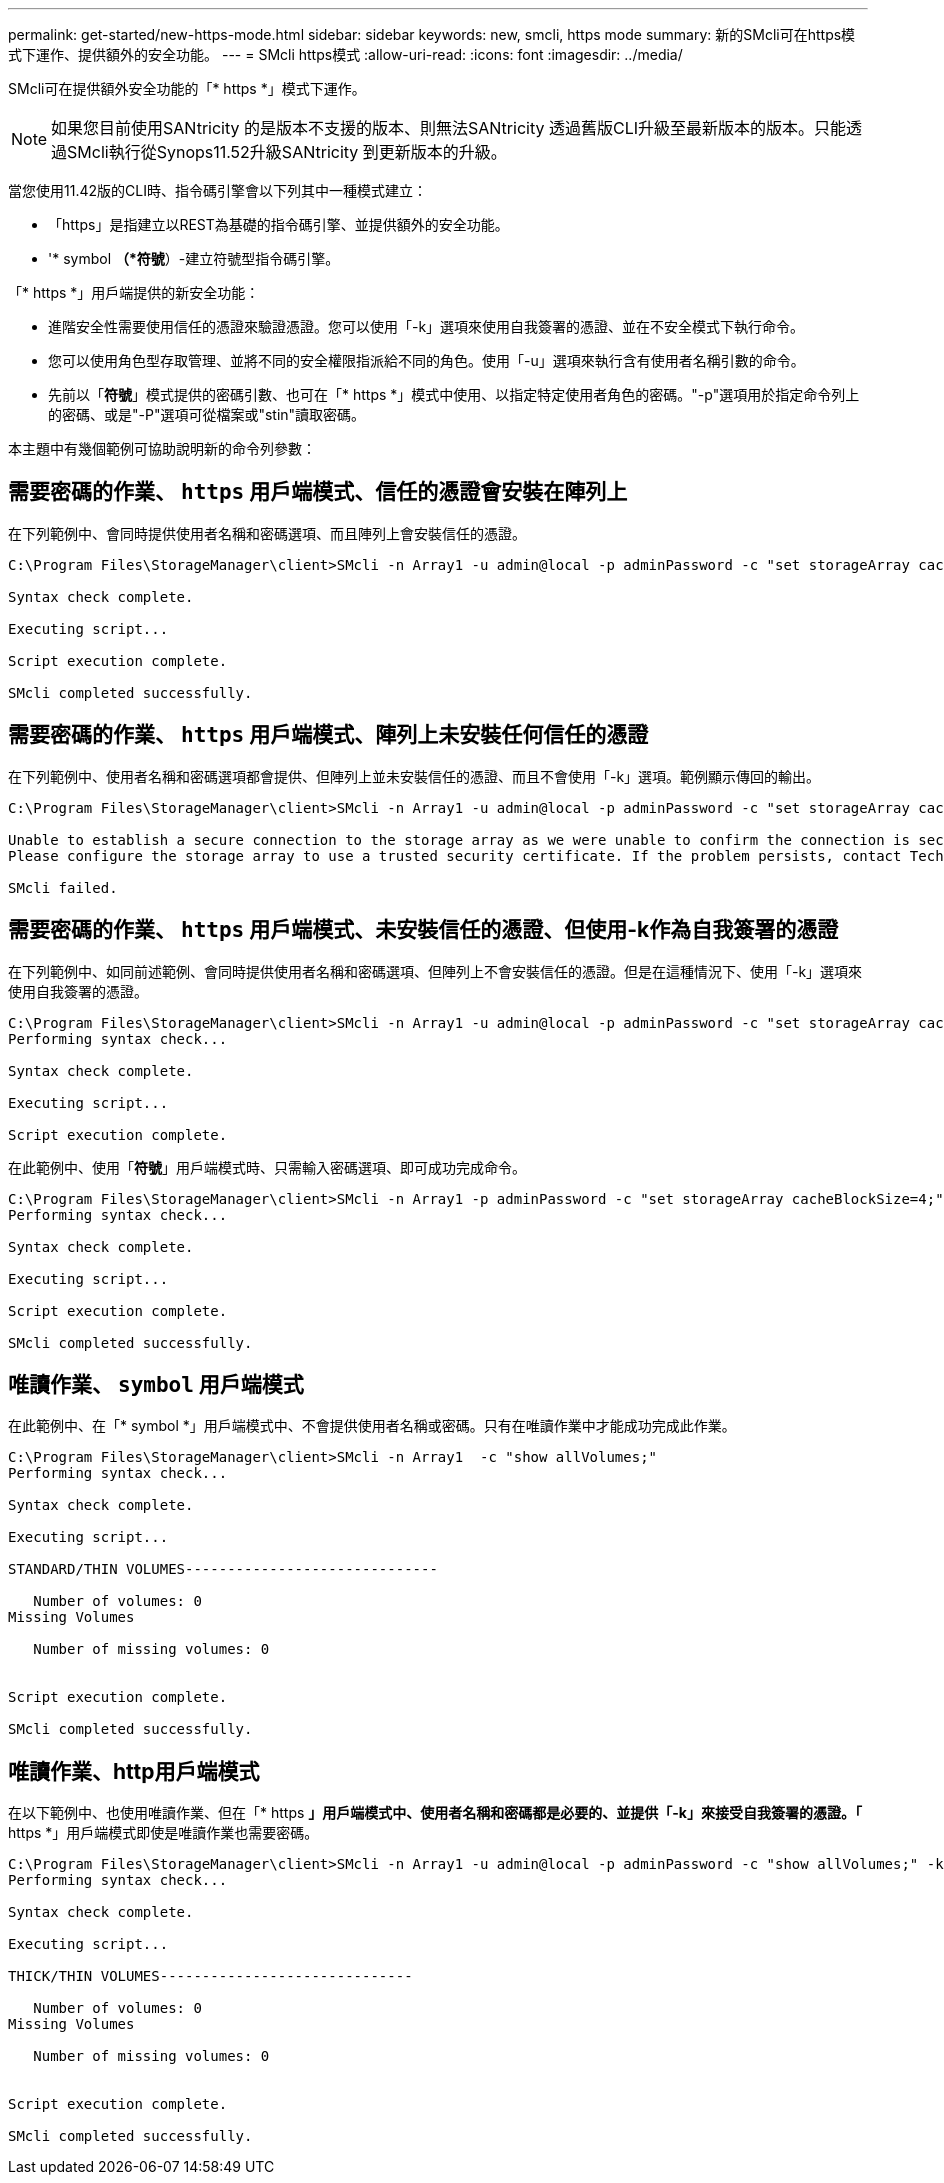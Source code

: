---
permalink: get-started/new-https-mode.html 
sidebar: sidebar 
keywords: new, smcli, https mode 
summary: 新的SMcli可在https模式下運作、提供額外的安全功能。 
---
= SMcli https模式
:allow-uri-read: 
:icons: font
:imagesdir: ../media/


[role="lead"]
SMcli可在提供額外安全功能的「* https *」模式下運作。

[NOTE]
====
如果您目前使用SANtricity 的是版本不支援的版本、則無法SANtricity 透過舊版CLI升級至最新版本的版本。只能透過SMcli執行從Synops11.52升級SANtricity 到更新版本的升級。

====
當您使用11.42版的CLI時、指令碼引擎會以下列其中一種模式建立：

* 「https」是指建立以REST為基礎的指令碼引擎、並提供額外的安全功能。
* '* symbol *（*符號*）-建立符號型指令碼引擎。


「* https *」用戶端提供的新安全功能：

* 進階安全性需要使用信任的憑證來驗證憑證。您可以使用「-k」選項來使用自我簽署的憑證、並在不安全模式下執行命令。
* 您可以使用角色型存取管理、並將不同的安全權限指派給不同的角色。使用「-u」選項來執行含有使用者名稱引數的命令。
* 先前以「*符號*」模式提供的密碼引數、也可在「* https *」模式中使用、以指定特定使用者角色的密碼。"-p"選項用於指定命令列上的密碼、或是"-P"選項可從檔案或"stin"讀取密碼。


本主題中有幾個範例可協助說明新的命令列參數：



== 需要密碼的作業、 `https` 用戶端模式、信任的憑證會安裝在陣列上

在下列範例中、會同時提供使用者名稱和密碼選項、而且陣列上會安裝信任的憑證。

[listing]
----
C:\Program Files\StorageManager\client>SMcli -n Array1 -u admin@local -p adminPassword -c "set storageArray cacheBlockSize=4;"

Syntax check complete.

Executing script...

Script execution complete.

SMcli completed successfully.
----


== 需要密碼的作業、 `https` 用戶端模式、陣列上未安裝任何信任的憑證

在下列範例中、使用者名稱和密碼選項都會提供、但陣列上並未安裝信任的憑證、而且不會使用「-k」選項。範例顯示傳回的輸出。

[listing]
----
C:\Program Files\StorageManager\client>SMcli -n Array1 -u admin@local -p adminPassword -c "set storageArray cacheBlockSize=4;"

Unable to establish a secure connection to the storage array as we were unable to confirm the connection is secure.
Please configure the storage array to use a trusted security certificate. If the problem persists, contact Technical Support.

SMcli failed.
----


== 需要密碼的作業、 `https` 用戶端模式、未安裝信任的憑證、但使用-k作為自我簽署的憑證

在下列範例中、如同前述範例、會同時提供使用者名稱和密碼選項、但陣列上不會安裝信任的憑證。但是在這種情況下、使用「-k」選項來使用自我簽署的憑證。

[listing]
----
C:\Program Files\StorageManager\client>SMcli -n Array1 -u admin@local -p adminPassword -c "set storageArray cacheBlockSize=4;" -k
Performing syntax check...

Syntax check complete.

Executing script...

Script execution complete.
----
在此範例中、使用「*符號*」用戶端模式時、只需輸入密碼選項、即可成功完成命令。

[listing]
----
C:\Program Files\StorageManager\client>SMcli -n Array1 -p adminPassword -c "set storageArray cacheBlockSize=4;"
Performing syntax check...

Syntax check complete.

Executing script...

Script execution complete.

SMcli completed successfully.
----


== 唯讀作業、 `symbol` 用戶端模式

在此範例中、在「* symbol *」用戶端模式中、不會提供使用者名稱或密碼。只有在唯讀作業中才能成功完成此作業。

[listing]
----
C:\Program Files\StorageManager\client>SMcli -n Array1  -c "show allVolumes;"
Performing syntax check...

Syntax check complete.

Executing script...

STANDARD/THIN VOLUMES------------------------------

   Number of volumes: 0
Missing Volumes

   Number of missing volumes: 0


Script execution complete.

SMcli completed successfully.
----


== 唯讀作業、http用戶端模式

在以下範例中、也使用唯讀作業、但在「* https *」用戶端模式中、使用者名稱和密碼都是必要的、並提供「-k」來接受自我簽署的憑證。「* https *」用戶端模式即使是唯讀作業也需要密碼。

[listing]
----
C:\Program Files\StorageManager\client>SMcli -n Array1 -u admin@local -p adminPassword -c "show allVolumes;" -k
Performing syntax check...

Syntax check complete.

Executing script...

THICK/THIN VOLUMES------------------------------

   Number of volumes: 0
Missing Volumes

   Number of missing volumes: 0


Script execution complete.

SMcli completed successfully.
----